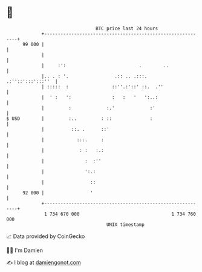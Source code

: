 * 👋

#+begin_example
                                    BTC price last 24 hours                    
                +------------------------------------------------------------+ 
         99 000 |                                                            | 
                |                                                            | 
                |     :':                           .        ..              | 
                |.. . : '.                 .:: .. .:::.    .:''::':::':::''  | 
                | :::::  :                ::''.:'::' ::.  .''                | 
                |  ' :   ':               :   :   '   ':..:                  | 
                |         :             :.'             :'                   | 
   $ USD        |         :..         : ::              :                    | 
                |          ::. .      ::'                                    | 
                |            :::.     :                                      | 
                |             : :   :.:                                      | 
                |               :  :''                                       | 
                |               ':.:                                         | 
                |                 ::                                         | 
         92 000 |                 '                                          | 
                +------------------------------------------------------------+ 
                 1 734 670 000                                  1 734 760 000  
                                        UNIX timestamp                         
#+end_example
📈 Data provided by CoinGecko

🧑‍💻 I'm Damien

✍️ I blog at [[https://www.damiengonot.com][damiengonot.com]]

